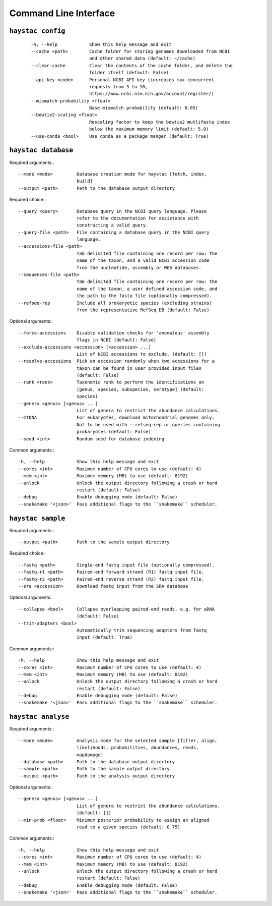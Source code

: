 Command Line Interface
======================

``haystac config``
------------------

 ::

  -h, --help            Show this help message and exit
  --cache <path>        Cache folder for storing genomes downloaded from NCBI
                        and other shared data (default: ~/cache)
  --clear-cache         Clear the contents of the cache folder, and delete the
                        folder itself (default: False)
  --api-key <code>      Personal NCBI API key (increases max concurrent
                        requests from 3 to 10,
                        https://www.ncbi.nlm.nih.gov/account/register/)
  --mismatch-probability <float>
                        Base mismatch probability (default: 0.05)
  --bowtie2-scaling <float>
                        Rescaling factor to keep the bowtie2 mutlifasta index
                        below the maximum memory limit (default: 5.0)
  --use-conda <bool>    Use conda as a package manger (default: True)


``haystac database``
--------------------

Required arguments:::

  --mode <mode>         Database creation mode for haystac [fetch, index,
                        build]
  --output <path>       Path to the database output directory

Required choice:::

  --query <query>       Database query in the NCBI query language. Please
                        refer to the documentation for assistance with
                        constructing a valid query.
  --query-file <path>   File containing a database query in the NCBI query
                        language.
  --accessions-file <path>
                        Tab delimited file containing one record per row: the
                        name of the taxon, and a valid NCBI accession code
                        from the nucleotide, assembly or WGS databases.
  --sequences-file <path>
                        Tab delimited file containing one record per row: the
                        name of the taxon, a user defined accession code, and
                        the path to the fasta file (optionally compressed).
  --refseq-rep          Include all prokaryotic species (excluding strains)
                        from the representative RefSeq DB (default: False)

Optional arguments:::

  --force-accessions    Disable validation checks for 'anomalous' assembly
                        flags in NCBI (default: False)
  --exclude-accessions <accession> [<accession> ...]
                        List of NCBI accessions to exclude. (default: [])
  --resolve-accessions  Pick an accession randomly when two accessions for a
                        taxon can be found in user provided input files
                        (default: False)
  --rank <rank>         Taxonomic rank to perform the identifications on
                        [genus, species, subspecies, serotype] (default:
                        species)
  --genera <genus> [<genus> ...]
                        List of genera to restrict the abundance calculations.
  --mtDNA               For eukaryotes, download mitochondrial genomes only.
                        Not to be used with --refseq-rep or queries containing
                        prokaryotes (default: False)
  --seed <int>          Random seed for database indexing

Common arguments:::

  -h, --help            Show this help message and exit
  --cores <int>         Maximum number of CPU cores to use (default: 4)
  --mem <int>           Maximum memory (MB) to use (default: 8192)
  --unlock              Unlock the output directory following a crash or hard
                        restart (default: False)
  --debug               Enable debugging mode (default: False)
  --snakemake '<json>'  Pass additional flags to the ``snakemake`` scheduler.

``haystac sample``
------------------

Required arguments:::

  --output <path>       Path to the sample output directory

Required choice:::

  --fastq <path>        Single-end fastq input file (optionally compressed).
  --fastq-r1 <path>     Paired-end forward strand (R1) fastq input file.
  --fastq-r2 <path>     Paired-end reverse strand (R2) fastq input file.
  --sra <accession>     Download fastq input from the SRA database

Optional arguments:::

  --collapse <bool>     Collapse overlapping paired-end reads, e.g. for aDNA
                        (default: False)
  --trim-adapters <bool>
                        Automatically trim sequencing adapters from fastq
                        input (default: True)

Common arguments:::

  -h, --help            Show this help message and exit
  --cores <int>         Maximum number of CPU cores to use (default: 4)
  --mem <int>           Maximum memory (MB) to use (default: 8192)
  --unlock              Unlock the output directory following a crash or hard
                        restart (default: False)
  --debug               Enable debugging mode (default: False)
  --snakemake '<json>'  Pass additional flags to the ``snakemake`` scheduler.

``haystac analyse``
-------------------

Required arguments:::

  --mode <mode>         Analysis mode for the selected sample [filter, align,
                        likelihoods, probabilities, abundances, reads,
                        mapdamage]
  --database <path>     Path to the database output directory
  --sample <path>       Path to the sample output directory
  --output <path>       Path to the analysis output directory

Optional arguments:::

  --genera <genus> [<genus> ...]
                        List of genera to restrict the abundance calculations.
                        (default: [])
  --min-prob <float>    Minimum posterior probability to assign an aligned
                        read to a given species (default: 0.75)

Common arguments:::

  -h, --help            Show this help message and exit
  --cores <int>         Maximum number of CPU cores to use (default: 4)
  --mem <int>           Maximum memory (MB) to use (default: 8192)
  --unlock              Unlock the output directory following a crash or hard
                        restart (default: False)
  --debug               Enable debugging mode (default: False)
  --snakemake '<json>'  Pass additional flags to the ``snakemake`` scheduler.
